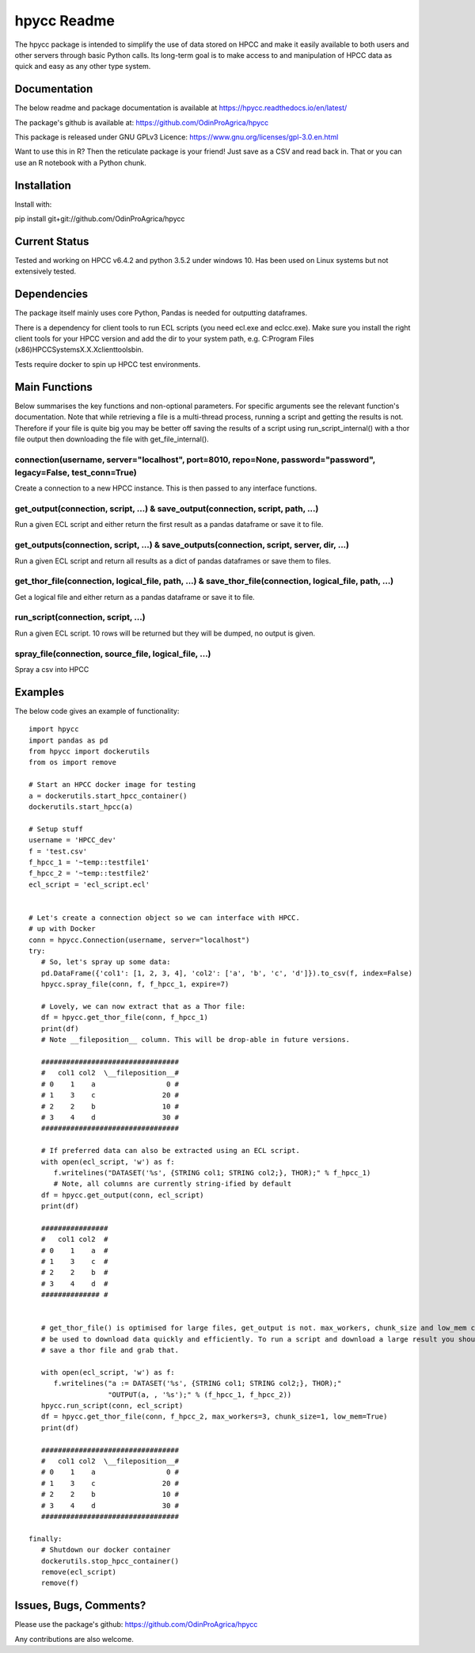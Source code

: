 hpycc Readme
============

.. image:: img/logo.jpg
   :scale: 100 %

The hpycc package is intended to simplify the use of data stored on HPCC and make it easily available to both users and other servers through basic Python calls. Its long-term goal is to make access to and manipulation of HPCC data as quick and easy as any other type system. 
   
Documentation
-------------
The below readme and package documentation is available at https://hpycc.readthedocs.io/en/latest/

The package's github is available at: https://github.com/OdinProAgrica/hpycc

This package is released under GNU GPLv3 Licence: https://www.gnu.org/licenses/gpl-3.0.en.html

Want to use this in R? Then the reticulate package is your friend! Just save as a CSV and read back in. That
or you can use an R notebook with a Python chunk.


Installation
------------
Install with:

pip install git+git://github.com/OdinProAgrica/hpycc

Current Status
--------------
Tested and working on HPCC v6.4.2 and python 3.5.2 under windows 10. Has been used on Linux systems but not extensively tested.

Dependencies
------------
The package itself mainly uses core Python, Pandas is needed for outputting dataframes.

There is a dependency for client tools to run ECL scripts (you need ecl.exe and eclcc.exe).
Make sure you install the right client tools for your HPCC version and add the dir to your system path,
e.g. C:\Program Files (x86)\HPCCSystems\X.X.X\clienttools\bin.

Tests require docker to spin up HPCC test environments.

Main Functions
--------------
Below summarises the key functions and non-optional parameters. For specific arguments see the relevant
function's documentation. Note that while retrieving a file is a multi-thread process, running a script
and getting the results is not. Therefore if your file is quite big you may be better off saving the
results of a script using run_script_internal() with a thor file output then downloading the file with
get_file_internal().

connection(username, server="localhost", port=8010, repo=None, password="password", legacy=False, test_conn=True)
^^^^^^^^^^^^^^^^^^^^^^^^^^^^^^^^^^^^^^^^^^^^^^^^^^^^^^^^^^^^^^^^^^^^^^^^^^^^^^^^^^^^^^^^^^^^^^^^^^^^^^^^^^^^^^^^^
Create a connection to a new HPCC instance. This is then passed to any interface functions.

get_output(connection, script, ...) & save_output(connection, script, path, ...)
^^^^^^^^^^^^^^^^^^^^^^^^^^^^^^^^^^^^^^^^^^^^^^^^^^^^^^^^^^^^^^^^^^^^^^^^^^^^^^^^
Run a given ECL script and either return the first result as a pandas dataframe or save it to file.

get_outputs(connection, script, ...) & save_outputs(connection, script, server, dir, ...)
^^^^^^^^^^^^^^^^^^^^^^^^^^^^^^^^^^^^^^^^^^^^^^^^^^^^^^^^^^^^^^^^^^^^^^^^^^^^^^^^^^^^^^^^^
Run a given ECL script and return all results as a dict of pandas dataframes or save them to files.

get_thor_file(connection, logical_file, path, ...) & save_thor_file(connection, logical_file, path, ...)
^^^^^^^^^^^^^^^^^^^^^^^^^^^^^^^^^^^^^^^^^^^^^^^^^^^^^^^^^^^^^^^^^^^^^^^^^^^^^^^^^^^^^^^^^^^^^^^^^^^^^^^^
Get a logical file and either return as a pandas dataframe or save it to file.

run_script(connection, script, ...)
^^^^^^^^^^^^^^^^^^^^^^^^^^^^^^^^^^^
Run a given ECL script. 10 rows will be returned but they will be dumped, no output is given.

spray_file(connection, source_file, logical_file, ...)
^^^^^^^^^^^^^^^^^^^^^^^^^^^^^^^^^^^^^^^^^^^^^^^^^^^^^^
Spray a csv into HPCC


Examples 
--------
The below code gives an example of functionality::

    import hpycc
    import pandas as pd
    from hpycc import dockerutils
    from os import remove

    # Start an HPCC docker image for testing
    a = dockerutils.start_hpcc_container()
    dockerutils.start_hpcc(a)

    # Setup stuff
    username = 'HPCC_dev'
    f = 'test.csv'
    f_hpcc_1 = '~temp::testfile1'
    f_hpcc_2 = '~temp::testfile2'
    ecl_script = 'ecl_script.ecl'


    # Let's create a connection object so we can interface with HPCC.
    # up with Docker
    conn = hpycc.Connection(username, server="localhost")
    try:
       # So, let's spray up some data:
       pd.DataFrame({'col1': [1, 2, 3, 4], 'col2': ['a', 'b', 'c', 'd']}).to_csv(f, index=False)
       hpycc.spray_file(conn, f, f_hpcc_1, expire=7)

       # Lovely, we can now extract that as a Thor file:
       df = hpycc.get_thor_file(conn, f_hpcc_1)
       print(df)
       # Note __fileposition__ column. This will be drop-able in future versions.

       #################################
       #   col1 col2  \__fileposition__#
       # 0    1    a                 0 #
       # 1    3    c                20 #
       # 2    2    b                10 #
       # 3    4    d                30 #
       #################################

       # If preferred data can also be extracted using an ECL script.
       with open(ecl_script, 'w') as f:
          f.writelines("DATASET('%s', {STRING col1; STRING col2;}, THOR);" % f_hpcc_1)
          # Note, all columns are currently string-ified by default
       df = hpycc.get_output(conn, ecl_script)
       print(df)

       ################
       #   col1 col2  #
       # 0    1    a  #
       # 1    3    c  #
       # 2    2    b  #
       # 3    4    d  #
       ############## #


       # get_thor_file() is optimised for large files, get_output is not. max_workers, chunk_size and low_mem can all
       # be used to download data quickly and efficiently. To run a script and download a large result you should therefore
       # save a thor file and grab that.

       with open(ecl_script, 'w') as f:
          f.writelines("a := DATASET('%s', {STRING col1; STRING col2;}, THOR);"
                       "OUTPUT(a, , '%s');" % (f_hpcc_1, f_hpcc_2))
       hpycc.run_script(conn, ecl_script)
       df = hpycc.get_thor_file(conn, f_hpcc_2, max_workers=3, chunk_size=1, low_mem=True)
       print(df)

       #################################
       #   col1 col2  \__fileposition__#
       # 0    1    a                 0 #
       # 1    3    c                20 #
       # 2    2    b                10 #
       # 3    4    d                30 #
       #################################

    finally:
       # Shutdown our docker container
       dockerutils.stop_hpcc_container()
       remove(ecl_script)
       remove(f)

Issues, Bugs, Comments? 
-----------------------
Please use the package's github: https://github.com/OdinProAgrica/hpycc

Any contributions are also welcome.
